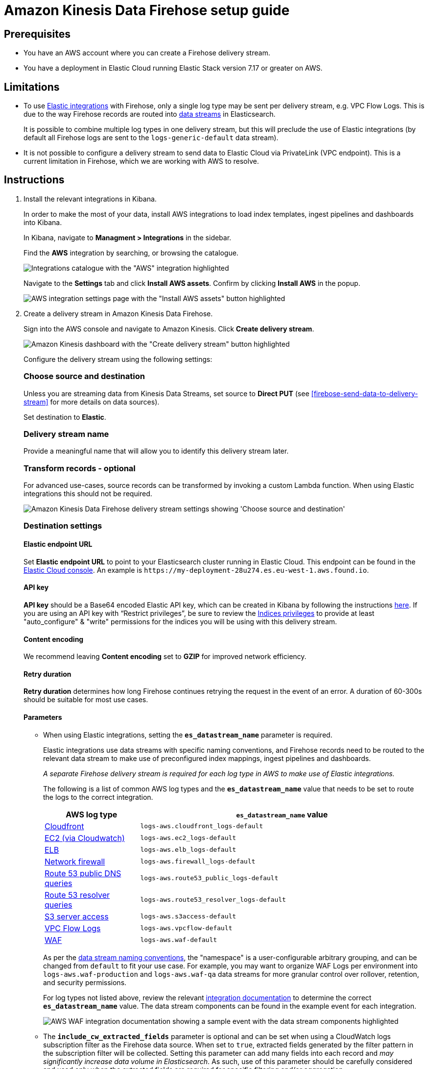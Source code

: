 [[aws-firehose-setup-guide]]
// <h3>
= Amazon Kinesis Data Firehose setup guide

[[aws-firehose-prerequisites]]
// <h4>
== Prerequisites

* You have an AWS account where you can create a Firehose delivery stream.

* You have a deployment in Elastic Cloud running Elastic Stack version 7.17 or greater on AWS.

[[aws-firehose-limitations]]
// <h4>
== Limitations

* To use https://www.elastic.co/integrations[Elastic integrations] with Firehose, only a single log type may be sent per delivery stream, e.g. VPC Flow Logs.
This is due to the way Firehose records are routed into https://www.elastic.co/guide/en/elasticsearch/reference/current/data-streams.html[data streams] in Elasticsearch.
+
It is possible to combine multiple log types in one delivery stream, but this will preclude the use of Elastic integrations (by default all Firehose logs are sent to the `logs-generic-default` data stream).

* It is not possible to configure a delivery stream to send data to Elastic Cloud via PrivateLink (VPC endpoint).
This is a current limitation in Firehose, which we are working with AWS to resolve. 

[[aws-firehose-instructions]]
// <h4>
== Instructions

. [[aws-firebose-install-integrations]] Install the relevant integrations in Kibana.
+
In order to make the most of your data, install AWS integrations to load index templates, ingest pipelines and dashboards into Kibana. 
+
In Kibana, navigate to *Managment > Integrations* in the sidebar. 
+ 
Find the *AWS* integration by searching, or browsing the catalogue.
+
[role="screenshot"]
image::../images/firehose-integrations-page.png[Integrations catalogue with the "AWS" integration highlighted]
+ 
Navigate to the *Settings* tab and click *Install AWS assets*.
Confirm by clicking *Install AWS* in the popup. 
+ 
[role="screenshot"]
image::../images/firehose-integrations-install-assets.png[AWS integration settings page with the "Install AWS assets" button highlighted]

. [[aws-firebose-create-delivery-stream]]  Create a delivery stream in Amazon Kinesis Data Firehose.
+ 
Sign into the AWS console and navigate to Amazon Kinesis.
Click *Create delivery stream*.
+ 
[role="screenshot"]
image::../images/firehose-create-delivery-stream.png[Amazon Kinesis dashboard with the "Create delivery stream" button highlighted]
+
Configure the delivery stream using the following settings:
+ 
[discrete]
[[aws-firehose-config-source-and-destination]]
// <h5>
=== Choose source and destination
+
Unless you are streaming data from Kinesis Data Streams, set source to *Direct PUT* (see <<firebose-send-data-to-delivery-stream>> for more details on data sources).
+
Set destination to *Elastic*.
+
[discrete]
[[aws-firehose-config-delivery-stream-name]]
// <h5>
=== Delivery stream name
+
Provide a meaningful name that will allow you to identify this delivery stream later.
+ 
[discrete]
[[aws-firehose-config-transform-records]]
// <h5>
=== Transform records - optional
+
For advanced use-cases, source records can be transformed by invoking a custom Lambda function.
When using Elastic integrations this should not be required. 
+
[role="screenshot"]
image::../images/firehose-config-1.png[Amazon Kinesis Data Firehose delivery stream settings showing 'Choose source and destination', 'Delivery stream name' and 'Transform records' sections]
+
[discrete]
[[aws-firehose-config-destination-settings]]
// <h5>
=== Destination settings
+
[discrete]
[[aws-firehose-config-destination-settings-elastic-endpoint-url]]
// <h6>
==== Elastic endpoint URL
Set *Elastic endpoint URL* to point to your Elasticsearch cluster running in Elastic Cloud.
This endpoint can be found in the https://cloud.elastic.co[Elastic Cloud console].
An example is `\https://my-deployment-28u274.es.eu-west-1.aws.found.io`.
+
[discrete]
[[aws-firehose-config-destination-settings-api-key]]
// <h6>
==== API key
*API key* should be a Base64 encoded Elastic API key, which can be created in Kibana by following the instructions https://www.elastic.co/guide/en/kibana/current/api-keys.html[here].
If you are using an API key with “Restrict privileges”, be sure to review the https://www.elastic.co/guide/en/elasticsearch/reference/current/security-privileges.html#privileges-list-indices[Indices privileges] to provide at least  "auto_configure" & "write" permissions for the indices you will be using with this delivery stream.
+
[discrete]
[[aws-firehose-config-destination-settings-content-encoding]]
// <h6>
==== Content encoding
We recommend leaving *Content encoding* set to *GZIP* for improved network efficiency. 
+
[discrete]
[[aws-firehose-config-destination-settings-retry-duration]]
// <h6>
==== Retry duration
*Retry duration* determines how long Firehose continues retrying the request in the event of an error.
A duration of 60-300s should be suitable for most use cases.
+
[discrete]
[[aws-firehose-config-destination-settings-parameters]]
// <h6>
==== Parameters

* When using Elastic integrations, setting the *`es_datastream_name`* parameter is required.
+ 
Elastic integrations use data streams with specific naming conventions, and Firehose records need to be routed to the relevant data stream to make use of preconfigured index mappings, ingest pipelines and dashboards.
+
_A separate Firehose delivery stream is required for each log type in AWS to make use of Elastic integrations._
+ 
The following is a list of common AWS log types and the *`es_datastream_name`* value that needs to be set to route the logs to the correct integration.
+
[cols="1,3"]
|===
| AWS log type | *`es_datastream_name`* value

| https://docs.elastic.co/en/integrations/aws/cloudfront[Cloudfront]
| `logs-aws.cloudfront_logs-default`

| https://docs.elastic.co/en/integrations/aws/ec2[EC2 (via Cloudwatch)]
| `logs-aws.ec2_logs-default`

| https://docs.elastic.co/en/integrations/aws/elb[ELB]
| `logs-aws.elb_logs-default`

| https://docs.elastic.co/en/integrations/aws/firewall[Network firewall]
| `logs-aws.firewall_logs-default`

| https://docs.elastic.co/en/integrations/aws/route53[Route 53 public DNS queries]
| `logs-aws.route53_public_logs-default`

| https://docs.elastic.co/en/integrations/aws/route53[Route 53 resolver queries]
| `logs-aws.route53_resolver_logs-default`

| https://docs.elastic.co/en/integrations/aws/s3[S3 server access]
| `logs-aws.s3access-default`

| https://docs.elastic.co/en/integrations/aws/vpcflow[VPC Flow Logs]
| `logs-aws.vpcflow-default`

| https://docs.elastic.co/en/integrations/aws/waf[WAF]
| `logs-aws.waf-default`

|===
+
As per the https://www.elastic.co/blog/an-introduction-to-the-elastic-data-stream-naming-scheme[data stream naming conventions], the "namespace" is a user-configurable arbitrary grouping, and can be changed from `default` to fit your use case. For example, you may want to organize WAF Logs per environment into `logs-aws.waf-production` and `logs-aws.waf-qa` data streams for more granular control over rollover, retention, and security permissions.
+
For log types not listed above, review the relevant https://docs.elastic.co/integrations/aws[integration documentation] to determine the correct *`es_datastream_name`* value.
The data stream components can be found in the example event for each integration.
+
[role="screenshot"]
image::../images/firehose-integration-data-stream.png[AWS WAF integration documentation showing a sample event with the data stream components highlighted]

* The *`include_cw_extracted_fields`* parameter is optional and can be set when using a CloudWatch logs subscription filter as the Firehose data source. 
When set to `true`, extracted fields generated by the filter pattern in the subscription filter will be collected.
Setting this parameter can add many fields into each record and _may significantly increase data volume in Elasticsearch_.
As such, use of this parameter should be carefully considered and used only when the extracted fields are required for specific filtering and/or aggregation.

* The *`include_event_original`* field is optional and _should only be used for debugging purposes_.
When set to `true`, each log record will contain an additional field named `event.original`, which contains the raw (unprocessed) log message.
This parameter will increase the data volume in Elasticsearch and should be used with care.

+
[discrete]
[[aws-firehose-config-destination-settings-buffer-size]]
// <h6>
==== Buffer size
Elastic requires a *Buffer size* of 1MiB to avoid exceeding Elasticsearch's `http.max_content_length` setting (typically 100MB) when the buffer is uncompressed.
[discrete]
[[aws-firehose-config-destination-settings-buffer-interval]]
// <h6>
==== Buffer interval
The default *Buffer interval* of 60s is recommended to ensure data freshness in Elastic.
[role="screenshot"]
image::../images/firehose-config-2.png[Amazon Kinesis Data Firehose delivery stream settings showing 'Destination settings' section]

. [[aws-firebose-send-data-to-delivery-stream]] Send data to the Firehose delivery stream.
+
Consult the https://docs.aws.amazon.com/firehose/latest/dev/basic-write.html[AWS documentation] for details on how to configure a variety of log sources to send data to Firehose delivery streams.
+
Several services support writing data directly to delivery streams, including Cloudwatch logs. 
In addition, there are other ways to create streaming data pipelines to Firehose, e.g. https://aws.amazon.com/blogs/big-data/streaming-data-from-amazon-s3-to-amazon-kinesis-data-streams-using-aws-dms/[using AWS DMS].
+
An example workflow for sending VPC Flow Logs to Firehose would be: 
+ 
* Publish VPC Flow Logs to a Cloudwatch log group: https://docs.aws.amazon.com/vpc/latest/userguide/flow-logs-cwl.html
* Create a subscription filter in the CloudWatch log group to the Firehose delivery stream: https://docs.aws.amazon.com/AmazonCloudWatch/latest/logs/SubscriptionFilters.html#FirehoseExample